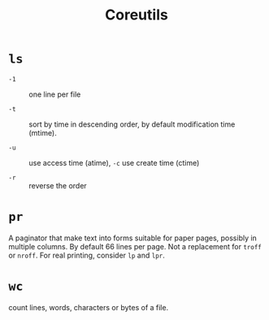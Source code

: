 #+title: Coreutils

* =ls=

- =-1= :: one line per file

- =-t= :: sort by time in descending order, by default modification time (mtime).

- =-u= :: use access time (atime), =-c= use create time (ctime)

- =-r= :: reverse the order

* =pr=

A paginator that make text into forms suitable for paper pages, possibly in
multiple columns. By default 66 lines per page. Not a replacement for =troff= or
=nroff=. For real printing, consider =lp= and =lpr=.

* =wc=

count lines, words, characters or bytes of a file.
